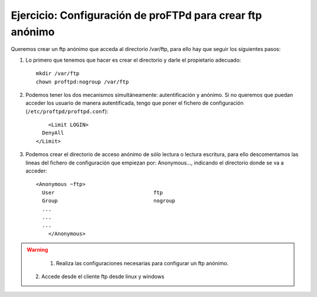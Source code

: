 Ejercicio: Configuración de proFTPd para crear ftp anónimo
==========================================================

Queremos crear un ftp anónimo que acceda al directorio /var/ftp, para ello hay que seguir los siguientes pasos:

1. Lo primero que tenemos que hacer es crear el directorio y darle el propietario adecuado::

    mkdir /var/ftp
    chown proftpd:nogroup /var/ftp

2. Podemos tener los dos mecanismos simultáneamente: autentificación y anónimo. Si no queremos que puedan acceder los usuario de manera autentificada, tengo que poner el fichero de configuración (``/etc/proftpd/proftpd.conf``)::

	<Limit LOGIN>
      DenyAll 
    </Limit>

3. Podemos crear el directorio de acceso anónimo de sólo lectura o lectura escritura, para ello descomentamos las lineas del fichero de configuración que empiezan por: Anonymous…, indicando el directorio donde se va a acceder::

    <Anonymous ~ftp>
      User                                ftp
      Group                               nogroup
      ...
      ...
      ...
	</Anonymous>

.. warning::

	1. Realiza las configuraciones necesarias para configurar un ftp anónimo.
    2. Accede desde el cliente ftp desde linux y windows

